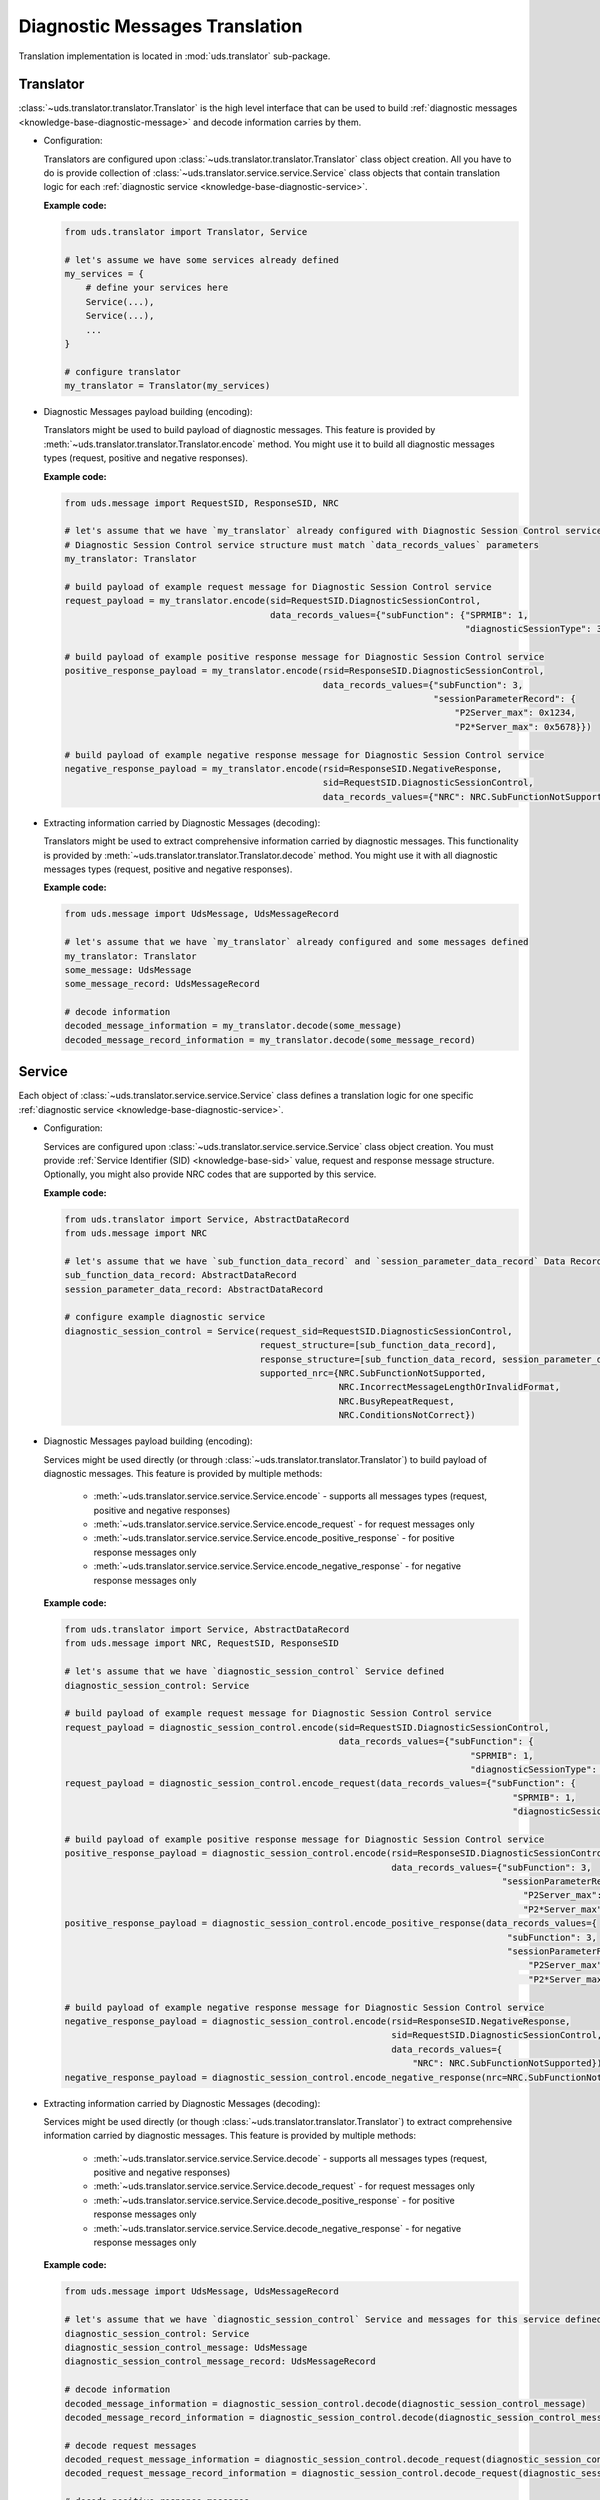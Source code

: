 Diagnostic Messages Translation
===============================
Translation implementation is located in :mod:`uds.translator` sub-package.


Translator
----------
:class:`~uds.translator.translator.Translator` is the high level interface that can be used to build
:ref:`diagnostic messages <knowledge-base-diagnostic-message>` and decode information carries by them.

- Configuration:

  Translators are configured upon :class:`~uds.translator.translator.Translator` class object creation.
  All you have to do is provide collection of :class:`~uds.translator.service.service.Service` class objects that
  contain translation logic for each :ref:`diagnostic service <knowledge-base-diagnostic-service>`.

  **Example code:**

  .. code-block::  python

    from uds.translator import Translator, Service

    # let's assume we have some services already defined
    my_services = {
        # define your services here
        Service(...),
        Service(...),
        ...
    }

    # configure translator
    my_translator = Translator(my_services)


- Diagnostic Messages payload building (encoding):

  Translators might be used to build payload of diagnostic messages.
  This feature is provided by :meth:`~uds.translator.translator.Translator.encode` method.
  You might use it to build all diagnostic messages types (request, positive and negative responses).

  **Example code:**

  .. code-block::  python

    from uds.message import RequestSID, ResponseSID, NRC

    # let's assume that we have `my_translator` already configured with Diagnostic Session Control service
    # Diagnostic Session Control service structure must match `data_records_values` parameters
    my_translator: Translator

    # build payload of example request message for Diagnostic Session Control service
    request_payload = my_translator.encode(sid=RequestSID.DiagnosticSessionControl,
                                           data_records_values={"subFunction": {"SPRMIB": 1,
                                                                                "diagnosticSessionType": 3}})

    # build payload of example positive response message for Diagnostic Session Control service
    positive_response_payload = my_translator.encode(rsid=ResponseSID.DiagnosticSessionControl,
                                                     data_records_values={"subFunction": 3,
                                                                          "sessionParameterRecord": {
                                                                              "P2Server_max": 0x1234,
                                                                              "P2*Server_max": 0x5678}})

    # build payload of example negative response message for Diagnostic Session Control service
    negative_response_payload = my_translator.encode(rsid=ResponseSID.NegativeResponse,
                                                     sid=RequestSID.DiagnosticSessionControl,
                                                     data_records_values={"NRC": NRC.SubFunctionNotSupported})


- Extracting information carried by Diagnostic Messages (decoding):

  Translators might be used to extract comprehensive information carried by diagnostic messages.
  This functionality is provided by :meth:`~uds.translator.translator.Translator.decode` method.
  You might use it with all diagnostic messages types (request, positive and negative responses).

  **Example code:**

  .. code-block::  python

    from uds.message import UdsMessage, UdsMessageRecord

    # let's assume that we have `my_translator` already configured and some messages defined
    my_translator: Translator
    some_message: UdsMessage
    some_message_record: UdsMessageRecord

    # decode information
    decoded_message_information = my_translator.decode(some_message)
    decoded_message_record_information = my_translator.decode(some_message_record)


Service
-------
Each object of :class:`~uds.translator.service.service.Service` class defines a translation logic for one specific
:ref:`diagnostic service <knowledge-base-diagnostic-service>`.


- Configuration:

  Services are configured upon :class:`~uds.translator.service.service.Service` class object creation.
  You must provide :ref:`Service Identifier (SID) <knowledge-base-sid>` value, request and response message structure.
  Optionally, you might also provide NRC codes that are supported by this service.

  **Example code:**

  .. code-block::  python

    from uds.translator import Service, AbstractDataRecord
    from uds.message import NRC

    # let's assume that we have `sub_function_data_record` and `session_parameter_data_record` Data Records defined
    sub_function_data_record: AbstractDataRecord
    session_parameter_data_record: AbstractDataRecord

    # configure example diagnostic service
    diagnostic_session_control = Service(request_sid=RequestSID.DiagnosticSessionControl,
                                         request_structure=[sub_function_data_record],
                                         response_structure=[sub_function_data_record, session_parameter_data_record],
                                         supported_nrc={NRC.SubFunctionNotSupported,
                                                        NRC.IncorrectMessageLengthOrInvalidFormat,
                                                        NRC.BusyRepeatRequest,
                                                        NRC.ConditionsNotCorrect})

- Diagnostic Messages payload building (encoding):

  Services might be used directly (or through :class:`~uds.translator.translator.Translator`) to build payload of
  diagnostic messages. This feature is provided by multiple methods:

     - :meth:`~uds.translator.service.service.Service.encode` - supports all messages types (request, positive
       and negative responses)
     - :meth:`~uds.translator.service.service.Service.encode_request` - for request messages only
     - :meth:`~uds.translator.service.service.Service.encode_positive_response` - for positive response messages only
     - :meth:`~uds.translator.service.service.Service.encode_negative_response` - for negative response messages only

  **Example code:**

  .. code-block::  python

    from uds.translator import Service, AbstractDataRecord
    from uds.message import NRC, RequestSID, ResponseSID

    # let's assume that we have `diagnostic_session_control` Service defined
    diagnostic_session_control: Service

    # build payload of example request message for Diagnostic Session Control service
    request_payload = diagnostic_session_control.encode(sid=RequestSID.DiagnosticSessionControl,
                                                        data_records_values={"subFunction": {
                                                                                 "SPRMIB": 1,
                                                                                 "diagnosticSessionType": 3}})
    request_payload = diagnostic_session_control.encode_request(data_records_values={"subFunction": {
                                                                                         "SPRMIB": 1,
                                                                                         "diagnosticSessionType": 3}})

    # build payload of example positive response message for Diagnostic Session Control service
    positive_response_payload = diagnostic_session_control.encode(rsid=ResponseSID.DiagnosticSessionControl,
                                                                  data_records_values={"subFunction": 3,
                                                                                       "sessionParameterRecord": {
                                                                                           "P2Server_max": 0x1234,
                                                                                           "P2*Server_max": 0x5678}})
    positive_response_payload = diagnostic_session_control.encode_positive_response(data_records_values={
                                                                                        "subFunction": 3,
                                                                                        "sessionParameterRecord": {
                                                                                            "P2Server_max": 0x1234,
                                                                                            "P2*Server_max": 0x5678}})

    # build payload of example negative response message for Diagnostic Session Control service
    negative_response_payload = diagnostic_session_control.encode(rsid=ResponseSID.NegativeResponse,
                                                                  sid=RequestSID.DiagnosticSessionControl,
                                                                  data_records_values={
                                                                      "NRC": NRC.SubFunctionNotSupported})
    negative_response_payload = diagnostic_session_control.encode_negative_response(nrc=NRC.SubFunctionNotSupported)

- Extracting information carried by Diagnostic Messages (decoding):

  Services might be used directly (or though :class:`~uds.translator.translator.Translator`) to extract
  comprehensive information carried by diagnostic messages.
  This feature is provided by multiple methods:

    - :meth:`~uds.translator.service.service.Service.decode` - supports all messages types (request, positive
      and negative responses)
    - :meth:`~uds.translator.service.service.Service.decode_request` - for request messages only
    - :meth:`~uds.translator.service.service.Service.decode_positive_response` - for positive response messages only
    - :meth:`~uds.translator.service.service.Service.decode_negative_response` - for negative response messages only

  **Example code:**

  .. code-block::  python

    from uds.message import UdsMessage, UdsMessageRecord

    # let's assume that we have `diagnostic_session_control` Service and messages for this service defined
    diagnostic_session_control: Service
    diagnostic_session_control_message: UdsMessage
    diagnostic_session_control_message_record: UdsMessageRecord

    # decode information
    decoded_message_information = diagnostic_session_control.decode(diagnostic_session_control_message)
    decoded_message_record_information = diagnostic_session_control.decode(diagnostic_session_control_message_record)

    # decode request messages
    decoded_request_message_information = diagnostic_session_control.decode_request(diagnostic_session_control_message)
    decoded_request_message_record_information = diagnostic_session_control.decode_request(diagnostic_session_control_message_record)

    # decode positive response messages
    decoded_positive_response_message_information = diagnostic_session_control.decode_positive_response(diagnostic_session_control_message)
    decoded_positive_response_message_record_information = diagnostic_session_control.decode_positive_response(diagnostic_session_control_message_record)

    # decode negative response messages
    decoded_negative_response_message_information = diagnostic_session_control.decode_negative_response(diagnostic_session_control_message)
    decoded_negative_response_message_record_information = diagnostic_session_control.decode_negative_response(diagnostic_session_control_message_record)


Data Records
------------
Data Records are parts of diagnostic messages and they are used to define diagnostic messages structures used by
:class:`~uds.translator.service.service.Service` class.
All Data Records implementation can be found in :mod:`~uds.translator.data_record`.


Abstract Data Record
````````````````````
:class:`~uds.translator.data_record.abstract_data_record.AbstractDataRecord` class defines common functionality for
almost all Data Records (except `Conditional Data Record`_).

Abstract Data Record features:
 - common configuration (name, bit length, children, min and max number of occurrences, unit)
 - common attributes definition (e.g.
   :attr:`~uds.translator.data_record.abstract_data_record.AbstractDataRecord.is_reoccurring`,
   :attr:`~uds.translator.data_record.abstract_data_record.AbstractDataRecord.fixed_total_length`)
 - children management

.. warning:: A **user shall not use**
    :class:`~uds.translator.data_record.abstract_data_record.AbstractDataRecord` **directly**,
    but one is able (and encouraged) to use
    :class:`~uds.translator.data_record.abstract_data_record.AbstractDataRecord`
    implementation on any of its children classes.

.. note:: Attribute :attr:`~uds.translator.data_record.abstract_data_record.AbstractDataRecord.length` contains
    number of **bits** (not bytes) that are used to present **a single Data Record occurrence**
    (not necessarily total length).


Raw Data Record
```````````````
:class:`~uds.translator.data_record.raw_data_record.RawDataRecord` class is used to define an entries
in diagnostic messages that cannot be translated (due to various reasons) to any meaningful information.
That means that physical and raw values for all Raw Data Records are the same.

**Example code:**

.. code-block::  python

  from uds.translator import RawDataRecord

  # define example Raw Data Records
  sub_function = RawDataRecord(name="subFunction",
                               length=8,
                               min_occurrences=1,
                               max_occurrences=1)
  message_filler = RawDataRecord(name="Filler for message with unknown structure",
                                 length=8,
                                 min_occurrences=0,
                                 max_occurrences=None)

  # get_raw_value
  sub_function.get_raw_value(0)  # 0
  sub_function.get_raw_value(255)  # 255
  message_filler.get_raw_value(0)  # 0
  message_filler.get_raw_value(255)  # 255

  # get_physical_value
  sub_function.get_physical_value(0)  # 0
  sub_function.get_physical_value(255)  # 255
  message_filler.get_physical_value(0)  # 0
  message_filler.get_physical_value(255)  # 255

  # get_physical_values
  message_filler.get_physical_values(0, 255)  # (0, 255)
  message_filler.get_physical_values(0, 1, 2, 3, 4, 5, 6, 7)  # (0, 1, 2, 3, 4, 5, 6, 7)


Mapping Data Record
```````````````````
:class:`~uds.translator.data_record.mapping_data_record.MappingDataRecord` class is used to define an entries
in diagnostic messages that can be translated to labels due to some known mapping.
That means that physical value would usually be str type. If *user provides raw value for which no mapping is defined*
though, then a warning would be reported.

.. note:: Raw values for which mapping is not defined are handled the same way as per
  :class:`~uds.translator.data_record.raw_data_record.RawDataRecord`.
  Same goes for int type physical values.
  This is fallback mechanism for Mapping Data Records with labels defined only for some raw values.

**Example code:**

.. code-block::  python

  from uds.translator import MappingDataRecord

  # define example Mapping Data Records
  sprmib = MappingDataRecord(name="Suppress Positive Response Message Indication Bit",
                             length=1,
                             values_mapping={0: "no", 1: "yes"},
                             min_occurrences=1,
                             max_occurrences=1)
  diagnostic_session = MappingDataRecord(name="diagnosticSessionType",
                                         length=7,
                                         values_mapping={1: "Default",
                                                         2: "Programming",
                                                         3: "Extended"},
                                         min_occurrences=1,
                                         max_occurrences=1)

  # get_raw_value
  sprmib.get_raw_value("no")  # 0
  sprmib.get_raw_value("yes")  # 1
  diagnostic_session.get_raw_value("Default")  # 1
  diagnostic_session.get_raw_value(4)  # 4 and warning

  # get_physical_value
  sprmib.get_physical_value(0)  # "no"
  sprmib.get_physical_value(1)  # "yes"
  diagnostic_session.get_physical_value(1)  # "Default"
  diagnostic_session.get_physical_value(4)  # 4 and warning


Formula Data Record
```````````````````
There are two types of Formula Data Records:
 - :class:`~uds.translator.data_record.formula_data_record.LinearFormulaDataRecord`
 - :class:`~uds.translator.data_record.formula_data_record.CustomFormulaDataRecord`

Both classes are used define an entries in diagnostic messages that can be translated to numeric values
(physical values must be either int or float type) using special formula.

:class:`~uds.translator.data_record.formula_data_record.LinearFormulaDataRecord` class can only handle linear
conversions, but has better error handling and is easier to define. **Users are encouraged to use**
:class:`~uds.translator.data_record.formula_data_record.LinearFormulaDataRecord` **over**
:class:`~uds.translator.data_record.formula_data_record.CustomFormulaDataRecord` **whenever possible.**

**Example code:**

.. code-block::  python

  from uds.translator import LinearFormulaDataRecord

  # define example Linear Formula Data Records
  engine_temp = LinearFormulaDataRecord(name="Engine Temperature",
                                        length=16,
                                        factor=0.01,
                                        offset=-100,
                                        unit="Celsius degrees")

  # get_raw_value
  engine_temp.get_raw_value(0)  # 10000
  engine_temp.get_raw_value(61.25)  # 16125

  # get_physical_value
  engine_temp.get_physical_value(0)  # - 100.0 [Celsius degrees]
  engine_temp.get_physical_value(12345)    # 23.45 [Celsius degrees]

:class:`~uds.translator.data_record.formula_data_record.CustomFormulaDataRecord` class is more flexible and can handle
any (also non-linear) conversion, but it requires properly implemented encoding and decoding functions.

.. warning:: There is almost no error handling and no crosschecks. If a user provides encoding and decoding formulas
    that are inconsistent (e.g. encoding does not correctly reverse decoding), it will not be detected and
    might lead to extremely confusing results.

**Example code:**

.. code-block::  python

  from typing import Union
  from uds.translator import CustomFormulaDataRecord

  # define a Custom Formula Data Record with example encoding and decoding formulas
  def decode_pressure(raw_value: int) -> int:
      return raw_value*raw_value
  def encode_pressure(physical_value: Union[int, float]) -> int:
      return int(round(physical_value**0.5,0))
  pressure = CustomFormulaDataRecord(name="Pressure",
                                     length=16,
                                     encoding_formula=encode_pressure,
                                     decoding_formula=decode_pressure,
                                     unit="Pascal",
                                     min_occurrences=4,
                                     max_occurrences=4)

  # get_raw_value
  pressure.get_raw_value(100)  # 10
  pressure.get_raw_value(654321)  # 809 - the closest value

  # get_physical_value
  pressure.get_physical_value(809)  # 654481 [Pascals]
  pressure.get_physical_value(4000)  # 16000000 [Pascals]

  # get_physical_values
  pressure.get_physical_values(0, 100, 250, 6789)  # (0, 10000, 62500, 46090521)


Text Data Record
````````````````
:class:`~uds.translator.data_record.text_data_record.TextDataRecord` class is used to define an entries
in diagnostic messages that can be translated to text using known text encoding format.
All supported encoding formats are defined in :class:`~uds.translator.data_record.text_data_record.TextEncoding` enum.
Physical values produces by :class:`~uds.translator.data_record.text_data_record.TextDataRecord` are str type, even
the output of :meth:`~uds.translator.data_record.text_data_record.TextDataRecord.get_physical_values` method is
str type.

**Example code:**

.. code-block::  python

  from uds.translator import TextDataRecord, TextEncoding

  # define example Text Data Records
  software_version = TextDataRecord(name="Software Version",
                                    encoding=TextEncoding.BCD,
                                    min_occurrences=4,
                                    max_occurrences=4)
  spare_part_number = TextDataRecord(name="Spare Part Number",
                                     encoding=TextEncoding.ASCII,
                                     min_occurrences=8,
                                     max_occurrences=None)

  # get_raw_value
  software_version.get_raw_value("1")  # 1
  software_version.get_raw_value("9")  # 9
  spare_part_number.get_raw_value("A")  # 0x41
  spare_part_number.get_raw_value("1")  # 0x31

  # get_physical_value
  software_version.get_physical_value(1)  # "1"
  spare_part_number.get_physical_value(0x41)  # "A"

  # get_physical_values
  software_version.get_physical_values(9, 0, 1, 8)  # "9018"
  spare_part_number.get_physical_values(0x41, 0x42, 0x43, 0x2D, 0x31, 0x32, 0x33, 0x34)  # "ABC-1234"


Conditional Data Record
```````````````````````
